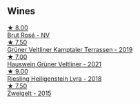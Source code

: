 :PROPERTIES:
:ID:                     5bb56cdc-b3d1-438d-b996-fe0fc837de22
:END:

** Wines
:PROPERTIES:
:ID:                     0b4c5488-55cd-4279-8f27-e70244a0df19
:END:

#+begin_export html
<div class="flex-container">
  <a class="flex-item flex-item-left" href="/wines/9e046e12-6366-4d23-8657-ee421ad00794.html">
    <img class="flex-bottle" src="/images/9e/046e12-6366-4d23-8657-ee421ad00794/2021-09-03-08-37-02-5A2530A4-2F64-4C55-B5BA-4676ECE25E98-1-105-c.webp"></img>
    <section class="h text-small text-lighter">★ 8.00</section>
    <section class="h text-bolder">Brut Rosé - NV</section>
  </a>

  <a class="flex-item flex-item-right" href="/wines/6e9d1d22-6802-4fb7-a928-325b7f6ebf0e.html">
    <img class="flex-bottle" src="/images/6e/9d1d22-6802-4fb7-a928-325b7f6ebf0e/2021-08-14-10-46-59-82273708-1D6B-4994-9A84-77A739C376AA-1-105-c.webp"></img>
    <section class="h text-small text-lighter">★ 7.50</section>
    <section class="h text-bolder">Grüner Veltliner Kamptaler Terrassen - 2019</section>
  </a>

  <a class="flex-item flex-item-left" href="/wines/128c692e-8948-454f-bd6a-c03b1f29880d.html">
    <img class="flex-bottle" src="/images/12/8c692e-8948-454f-bd6a-c03b1f29880d/2022-06-28-07-01-52-1766C041-8346-4B4B-BFEF-9F62FBF31B52-1-105-c.webp"></img>
    <section class="h text-small text-lighter">★ 7.00</section>
    <section class="h text-bolder">Hauswein Grüner Veltliner - 2021</section>
  </a>

  <a class="flex-item flex-item-right" href="/wines/021dfa5a-0340-4f00-bccd-50f5659f688d.html">
    <img class="flex-bottle" src="/images/02/1dfa5a-0340-4f00-bccd-50f5659f688d/2021-07-20-09-00-48-F1276577-0D94-4463-9535-1F184D94D686-1-105-c.webp"></img>
    <section class="h text-small text-lighter">★ 9.00</section>
    <section class="h text-bolder">Riesling Heiligenstein Lyra - 2018</section>
  </a>

  <a class="flex-item flex-item-left" href="/wines/cdd63749-d893-457a-b852-06a407e52c84.html">
    <img class="flex-bottle" src="/images/cd/d63749-d893-457a-b852-06a407e52c84/2022-06-16-07-13-05-3D4129EC-7C9D-440A-9C8D-43B7474C4789-1-105-c.webp"></img>
    <section class="h text-small text-lighter">★ 7.50</section>
    <section class="h text-bolder">Zweigelt - 2015</section>
  </a>

</div>
#+end_export
